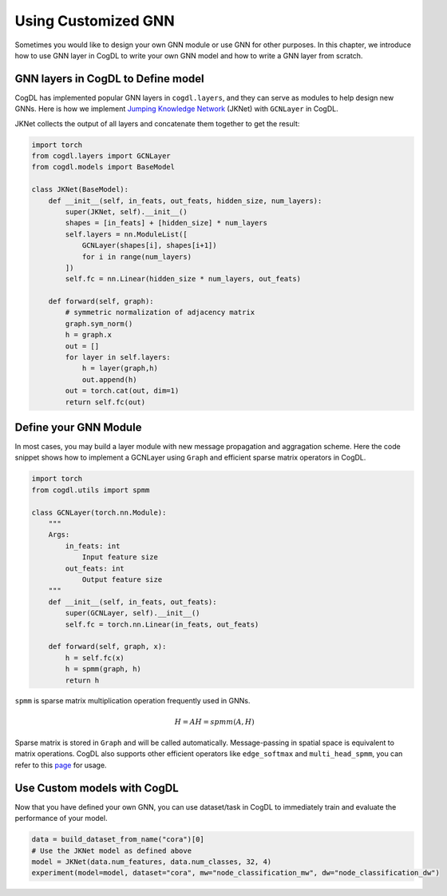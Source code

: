 Using Customized GNN
=====================

Sometimes you would like to design your own GNN module or use GNN for other purposes. In this chapter, we introduce how to
use GNN layer in CogDL to write your own GNN model and how to write a GNN layer from scratch.


GNN layers in CogDL to Define model
--------------------------------------
CogDL has implemented popular GNN layers in ``cogdl.layers``, and they can serve as modules to help design new GNNs.
Here is how we implement `Jumping Knowledge Network <https://arxiv.org/abs/1806.03536>`_ (JKNet) with ``GCNLayer`` in CogDL.

JKNet collects the output of all layers and concatenate them together to get the result:

.. math::
    :nowrap:

    \begin{gather*}
    H^{(0)} = X \\
    H^{(i+1)} = \sigma(\hat{A} H^{(i)} W^{(i)}) \\
    OUT = CONCAT([H^{(0)},...,H^{(L)}])
    \end{gather*}



.. code-block:: python

    import torch
    from cogdl.layers import GCNLayer
    from cogdl.models import BaseModel

    class JKNet(BaseModel):
        def __init__(self, in_feats, out_feats, hidden_size, num_layers):
            super(JKNet, self).__init__()
            shapes = [in_feats] + [hidden_size] * num_layers
            self.layers = nn.ModuleList([
                GCNLayer(shapes[i], shapes[i+1])
                for i in range(num_layers)
            ])
            self.fc = nn.Linear(hidden_size * num_layers, out_feats)

        def forward(self, graph):
            # symmetric normalization of adjacency matrix
            graph.sym_norm()
            h = graph.x
            out = []
            for layer in self.layers:
                h = layer(graph,h)
                out.append(h)
            out = torch.cat(out, dim=1)
            return self.fc(out)




Define your GNN Module
-----------------------
In most cases, you may build a layer module with new message propagation and aggragation scheme. Here the code snippet
shows how to implement a GCNLayer using ``Graph`` and efficient sparse matrix operators in CogDL.

.. code-block:: python

    import torch
    from cogdl.utils import spmm

    class GCNLayer(torch.nn.Module):
        """
        Args:
            in_feats: int
                Input feature size
            out_feats: int
                Output feature size
        """
        def __init__(self, in_feats, out_feats):
            super(GCNLayer, self).__init__()
            self.fc = torch.nn.Linear(in_feats, out_feats)

        def forward(self, graph, x):
            h = self.fc(x)
            h = spmm(graph, h)
            return h




``spmm`` is sparse matrix multiplication operation frequently used in GNNs.

.. math::

        H = AH = spmm(A, H)


Sparse matrix is stored  in ``Graph`` and will be called automatically. Message-passing in spatial space is equivalent to
matrix operations. CogDL also supports other efficient operators like ``edge_softmax`` and ``multi_head_spmm``, you can refer
to this `page <https://github.com/THUDM/cogdl/blob/master/cogdl/layers/gat_layer.py>`_ for usage.


Use Custom models with CogDL
-----------------------------
Now that you have defined your own GNN, you can use dataset/task in CogDL to immediately train and evaluate the performance of your model.


.. code-block:: python

    data = build_dataset_from_name("cora")[0]
    # Use the JKNet model as defined above
    model = JKNet(data.num_features, data.num_classes, 32, 4)
    experiment(model=model, dataset="cora", mw="node_classification_mw", dw="node_classification_dw")

